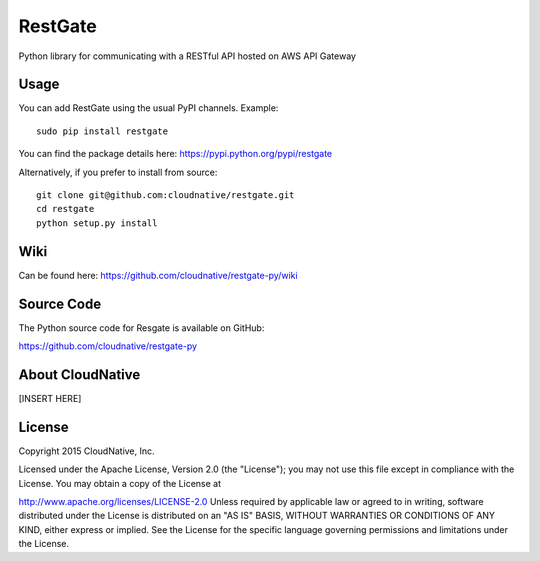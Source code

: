 RestGate
========


.. image:: https://travis-ci.org/cloudnative/restgate-py.png?branch=master
   :target: https://travis-ci.org/cloudnative/restgate-py
   :alt: Build Status


Python library for communicating with a RESTful API hosted on AWS API Gateway



Usage
-----

You can add RestGate using the usual PyPI channels. Example:

::

    sudo pip install restgate

You can find the package details here: https://pypi.python.org/pypi/restgate

Alternatively, if you prefer to install from source:

::

    git clone git@github.com:cloudnative/restgate.git
    cd restgate
    python setup.py install



Wiki
----

Can be found here: https://github.com/cloudnative/restgate-py/wiki


Source Code
-----------

The Python source code for Resgate is available on GitHub:

https://github.com/cloudnative/restgate-py


About CloudNative
-----------------

[INSERT HERE]


License
-------

Copyright 2015 CloudNative, Inc.

Licensed under the Apache License, Version 2.0 (the "License"); you may
not use this file except in compliance with the License. You may obtain
a copy of the License at

http://www.apache.org/licenses/LICENSE-2.0 Unless required by applicable
law or agreed to in writing, software distributed under the License is
distributed on an "AS IS" BASIS, WITHOUT WARRANTIES OR CONDITIONS OF ANY
KIND, either express or implied. See the License for the specific
language governing permissions and limitations under the License.
